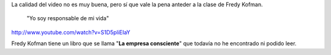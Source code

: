 .. link:
.. description:
.. tags: la educación prohibida, libros, video
.. date: 2013/08/29 14:36:08
.. title: Vida, libertad y consciencia
.. slug: vida-libertad-y-consciencia

La calidad del video no es muy buena, pero sí que vale la pena anteder a
la clase de Fredy Kofman.

    "Yo soy responsable de mi vida"

http://www.youtube.com/watch?v=S1D5pliEIaY

Fredy Kofman tiene un libro que se llama "**La empresa consciente**\ "
que todavía no he encontrado ni podido leer.
